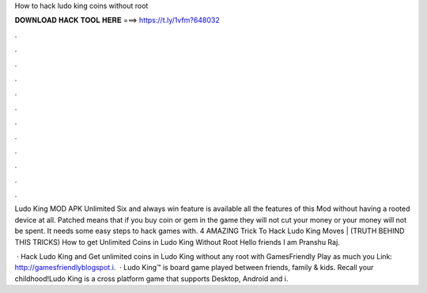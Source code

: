How to hack ludo king coins without root



𝐃𝐎𝐖𝐍𝐋𝐎𝐀𝐃 𝐇𝐀𝐂𝐊 𝐓𝐎𝐎𝐋 𝐇𝐄𝐑𝐄 ===> https://t.ly/1vfm?648032



.



.



.



.



.



.



.



.



.



.



.



.

Ludo King MOD APK Unlimited Six and always win feature is available all the features of this Mod without having a rooted device at all. Patched means that if you buy coin or gem in the game they will not cut your money or your money will not be spent. It needs some easy steps to hack games with. 4 AMAZING Trick To Hack Ludo King Moves | (TRUTH BEHIND THIS TRICKS) How to get Unlimited Coins in Ludo King Without Root Hello friends I am Pranshu Raj.

 · Hack Ludo King and Get unlimited coins in Ludo King without any root with GamesFriendly Play as much you  Link: http://gamesfriendlyblogspot.i.  · Ludo King™ is board game played between friends, family & kids. Recall your childhood!Ludo King is a cross platform game that supports Desktop, Android and i.
